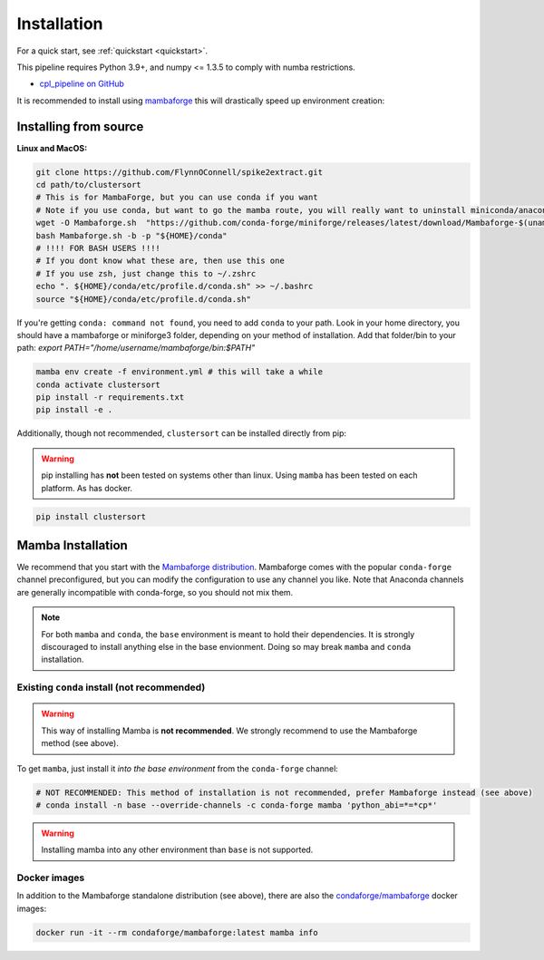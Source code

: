 .. _install:

============
Installation
============

For a quick start, see :ref:`quickstart <quickstart>`.

This pipeline requires Python 3.9+, and numpy <= 1.3.5 to comply with numba restrictions.

* `cpl_pipeline on GitHub <https://github.com/FlynnOConnell/clustersort/>`_

It is recommended to install using `mambaforge <https://mamba.readthedocs.io/en/latest/mamba-installation.html#mamba-install>`_ this will drastically speed up environment creation:

Installing from source
======================

**Linux and MacOS:**

.. code-block:: bash

    git clone https://github.com/FlynnOConnell/spike2extract.git
    cd path/to/clustersort
    # This is for MambaForge, but you can use conda if you want
    # Note if you use conda, but want to go the mamba route, you will really want to uninstall miniconda/anaconda first
    wget -O Mambaforge.sh  "https://github.com/conda-forge/miniforge/releases/latest/download/Mambaforge-$(uname)-$(uname -m).sh"
    bash Mambaforge.sh -b -p "${HOME}/conda"
    # !!!! FOR BASH USERS !!!!
    # If you dont know what these are, then use this one
    # If you use zsh, just change this to ~/.zshrc
    echo ". ${HOME}/conda/etc/profile.d/conda.sh" >> ~/.bashrc
    source "${HOME}/conda/etc/profile.d/conda.sh"


If you're getting ``conda: command not found``, you need to add ``conda`` to your path.
Look in your home directory, you should have a mambaforge or miniforge3 folder, depending on
your method of installation. Add that folder/bin to your path:
`export PATH="/home/username/mambaforge/bin:$PATH"`

.. code-block:: bash

    mamba env create -f environment.yml # this will take a while
    conda activate clustersort
    pip install -r requirements.txt
    pip install -e .

Additionally, though not recommended, ``clustersort`` can be installed directly from pip:

.. warning::
   pip installing has **not** been tested on systems other than linux.
   Using ``mamba`` has been tested on each platform.
   As has docker.

.. code-block:: bash

    pip install clustersort


Mamba Installation
==================

We recommend that you start with the `Mambaforge distribution <https://github.com/conda-forge/miniforge#mambaforge>`_.
Mambaforge comes with the popular ``conda-forge`` channel preconfigured, but you can modify the configuration to use any channel you like.
Note that Anaconda channels are generally incompatible with conda-forge, so you should not mix them.

.. note::
   For both ``mamba`` and ``conda``, the ``base`` environment is meant to hold their dependencies.
   It is strongly discouraged to install anything else in the base envionment.
   Doing so may break ``mamba`` and ``conda`` installation.


Existing ``conda`` install (not recommended)
********************************************

.. warning::
   This way of installing Mamba is **not recommended**.
   We strongly recommend to use the Mambaforge method (see above).

To get ``mamba``, just install it *into the base environment* from the ``conda-forge`` channel:

.. code:: bash

   # NOT RECOMMENDED: This method of installation is not recommended, prefer Mambaforge instead (see above)
   # conda install -n base --override-channels -c conda-forge mamba 'python_abi=*=*cp*'


.. warning::
   Installing mamba into any other environment than ``base`` is not supported.


Docker images
*************

In addition to the Mambaforge standalone distribution (see above), there are also the
`condaforge/mambaforge <https://hub.docker.com/r/condaforge/mambaforge>`_ docker
images:

.. code-block:: bash

  docker run -it --rm condaforge/mambaforge:latest mamba info
